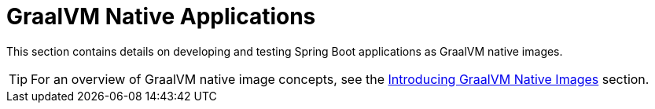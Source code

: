 [[howto.native-image]]
= GraalVM Native Applications

This section contains details on developing and testing Spring Boot applications as GraalVM native images.

TIP: For an overview of GraalVM native image concepts, see the xref:reference:packaging/native-image/introducing-graalvm-native-images.adoc[Introducing GraalVM Native Images] section.


